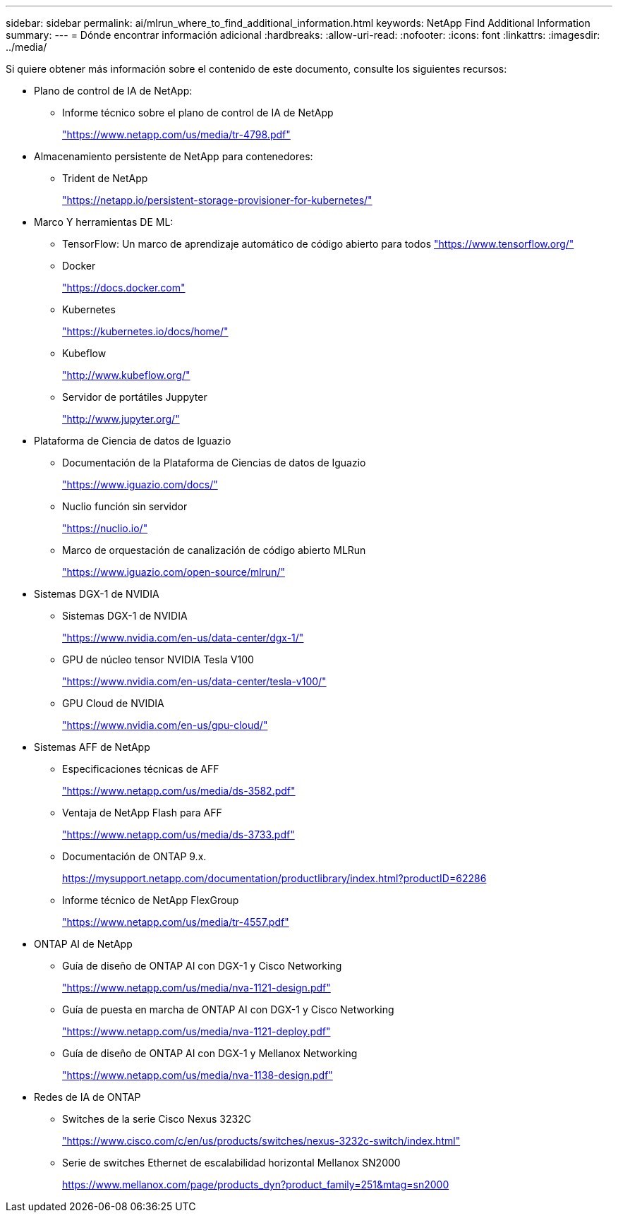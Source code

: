 ---
sidebar: sidebar 
permalink: ai/mlrun_where_to_find_additional_information.html 
keywords: NetApp Find Additional Information 
summary:  
---
= Dónde encontrar información adicional
:hardbreaks:
:allow-uri-read: 
:nofooter: 
:icons: font
:linkattrs: 
:imagesdir: ../media/


[role="lead"]
Si quiere obtener más información sobre el contenido de este documento, consulte los siguientes recursos:

* Plano de control de IA de NetApp:
+
** Informe técnico sobre el plano de control de IA de NetApp
+
https://www.netapp.com/us/media/tr-4798.pdf["https://www.netapp.com/us/media/tr-4798.pdf"^]



* Almacenamiento persistente de NetApp para contenedores:
+
** Trident de NetApp
+
https://netapp.io/persistent-storage-provisioner-for-kubernetes/["https://netapp.io/persistent-storage-provisioner-for-kubernetes/"^]



* Marco Y herramientas DE ML:
+
** TensorFlow: Un marco de aprendizaje automático de código abierto para todos https://www.tensorflow.org/["https://www.tensorflow.org/"^]
** Docker
+
https://docs.docker.com["https://docs.docker.com"^]

** Kubernetes
+
https://kubernetes.io/docs/home/["https://kubernetes.io/docs/home/"^]

** Kubeflow
+
http://www.kubeflow.org/["http://www.kubeflow.org/"^]

** Servidor de portátiles Juppyter
+
http://www.jupyter.org/["http://www.jupyter.org/"^]



* Plataforma de Ciencia de datos de Iguazio
+
** Documentación de la Plataforma de Ciencias de datos de Iguazio
+
https://www.iguazio.com/docs/["https://www.iguazio.com/docs/"^]

** Nuclio función sin servidor
+
https://nuclio.io/["https://nuclio.io/"^]

** Marco de orquestación de canalización de código abierto MLRun
+
https://www.iguazio.com/open-source/mlrun/["https://www.iguazio.com/open-source/mlrun/"^]



* Sistemas DGX-1 de NVIDIA
+
** Sistemas DGX-1 de NVIDIA
+
https://www.nvidia.com/en-us/data-center/dgx-1/["https://www.nvidia.com/en-us/data-center/dgx-1/"^]

** GPU de núcleo tensor NVIDIA Tesla V100
+
https://www.nvidia.com/en-us/data-center/tesla-v100/["https://www.nvidia.com/en-us/data-center/tesla-v100/"^]

** GPU Cloud de NVIDIA
+
https://www.nvidia.com/en-us/gpu-cloud/["https://www.nvidia.com/en-us/gpu-cloud/"^]



* Sistemas AFF de NetApp
+
** Especificaciones técnicas de AFF
+
https://www.netapp.com/us/media/ds-3582.pdf["https://www.netapp.com/us/media/ds-3582.pdf"^]

** Ventaja de NetApp Flash para AFF
+
https://www.netapp.com/us/media/ds-3733.pdf["https://www.netapp.com/us/media/ds-3733.pdf"^]

** Documentación de ONTAP 9.x.
+
https://mysupport.netapp.com/documentation/productlibrary/index.html?productID=62286["https://mysupport.netapp.com/documentation/productlibrary/index.html?productID=62286"^]

** Informe técnico de NetApp FlexGroup
+
https://www.netapp.com/us/media/tr-4557.pdf["https://www.netapp.com/us/media/tr-4557.pdf"^]



* ONTAP AI de NetApp
+
** Guía de diseño de ONTAP AI con DGX-1 y Cisco Networking
+
https://www.netapp.com/us/media/nva-1121-design.pdf["https://www.netapp.com/us/media/nva-1121-design.pdf"^]

** Guía de puesta en marcha de ONTAP AI con DGX-1 y Cisco Networking
+
https://www.netapp.com/us/media/nva-1121-deploy.pdf["https://www.netapp.com/us/media/nva-1121-deploy.pdf"^]

** Guía de diseño de ONTAP AI con DGX-1 y Mellanox Networking
+
https://www.netapp.com/us/media/nva-1138-design.pdf["https://www.netapp.com/us/media/nva-1138-design.pdf"^]



* Redes de IA de ONTAP
+
** Switches de la serie Cisco Nexus 3232C
+
https://www.cisco.com/c/en/us/products/switches/nexus-3232c-switch/index.html["https://www.cisco.com/c/en/us/products/switches/nexus-3232c-switch/index.html"^]

** Serie de switches Ethernet de escalabilidad horizontal Mellanox SN2000
+
https://www.mellanox.com/page/products_dyn?product_family=251&mtag=sn2000["https://www.mellanox.com/page/products_dyn?product_family=251&mtag=sn2000"^]




